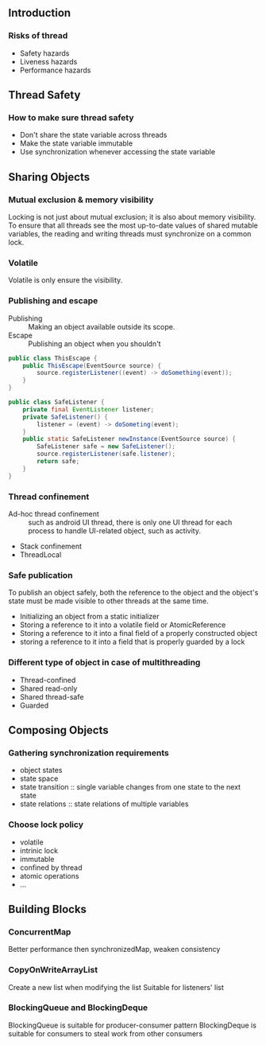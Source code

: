 ** Introduction
*** Risks of thread
- Safety hazards
- Liveness hazards
- Performance hazards

** Thread Safety
*** How to make sure thread safety
- Don't share the state variable across threads
- Make the state variable immutable
- Use synchronization whenever accessing the state variable

** Sharing Objects
*** Mutual exclusion & memory visibility
Locking is not just about mutual exclusion; it is also about memory visibility. To ensure that all threads see the most up-to-date values of shared mutable variables, the reading and writing threads must synchronize on a common lock.

*** Volatile
Volatile is only ensure the visibility.

*** Publishing and escape
- Publishing :: Making an object available outside its scope.
- Escape :: Publishing an object when you shouldn't
#+NAME: example-of-this-reference-escape-in-constructor
#+BEGIN_SRC java
  public class ThisEscape {
      public ThisEscape(EventSource source) {
          source.registerListener((event) -> doSomething(event));
      }
  }
#+END_SRC

#+NAME: fix
#+BEGIN_SRC java
  public class SafeListener {
      private final EventListener listener;
      private SafeListener() {
          listener = (event) -> doSometing(event);
      }
      public static SafeListener newInstance(EventSource source) {
          SafeListener safe = new SafeListener();
          source.registerListener(safe.listener);
          return safe;
      }
  }
#+END_SRC

*** Thread confinement
- Ad-hoc thread confinement :: such as android UI thread, there is only one UI thread for each process to handle UI-related object, such as activity.
- Stack confinement
- ThreadLocal

*** Safe publication
To publish an object safely, both the reference to the object and the object's state must be made visible to other threads at the same time.
- Initializing an object from a static initializer
- Storing a reference to it into a volatile field or AtomicReference
- Storing a reference to it into a final field of a properly constructed object
- storing a reference to it into a field that is properly guarded by a lock
*** Different type of object in case of multithreading
- Thread-confined
- Shared read-only
- Shared thread-safe
- Guarded

** Composing Objects
*** Gathering synchronization requirements
- object states
- state space
- state transition :: single variable changes from one state to the next state
- state relations :: state relations of multiple variables

*** Choose lock policy
- volatile
- intrinic lock
- immutable
- confined by thread
- atomic operations
- ...

** Building Blocks
*** ConcurrentMap
Better performance then synchronizedMap, weaken consistency
*** CopyOnWriteArrayList
Create a new list when modifying the list
Suitable for listeners' list

*** BlockingQueue and BlockingDeque
BlockingQueue is suitable for producer-consumer pattern
BlockingDeque is suitable for consumers to steal work from other consumers
